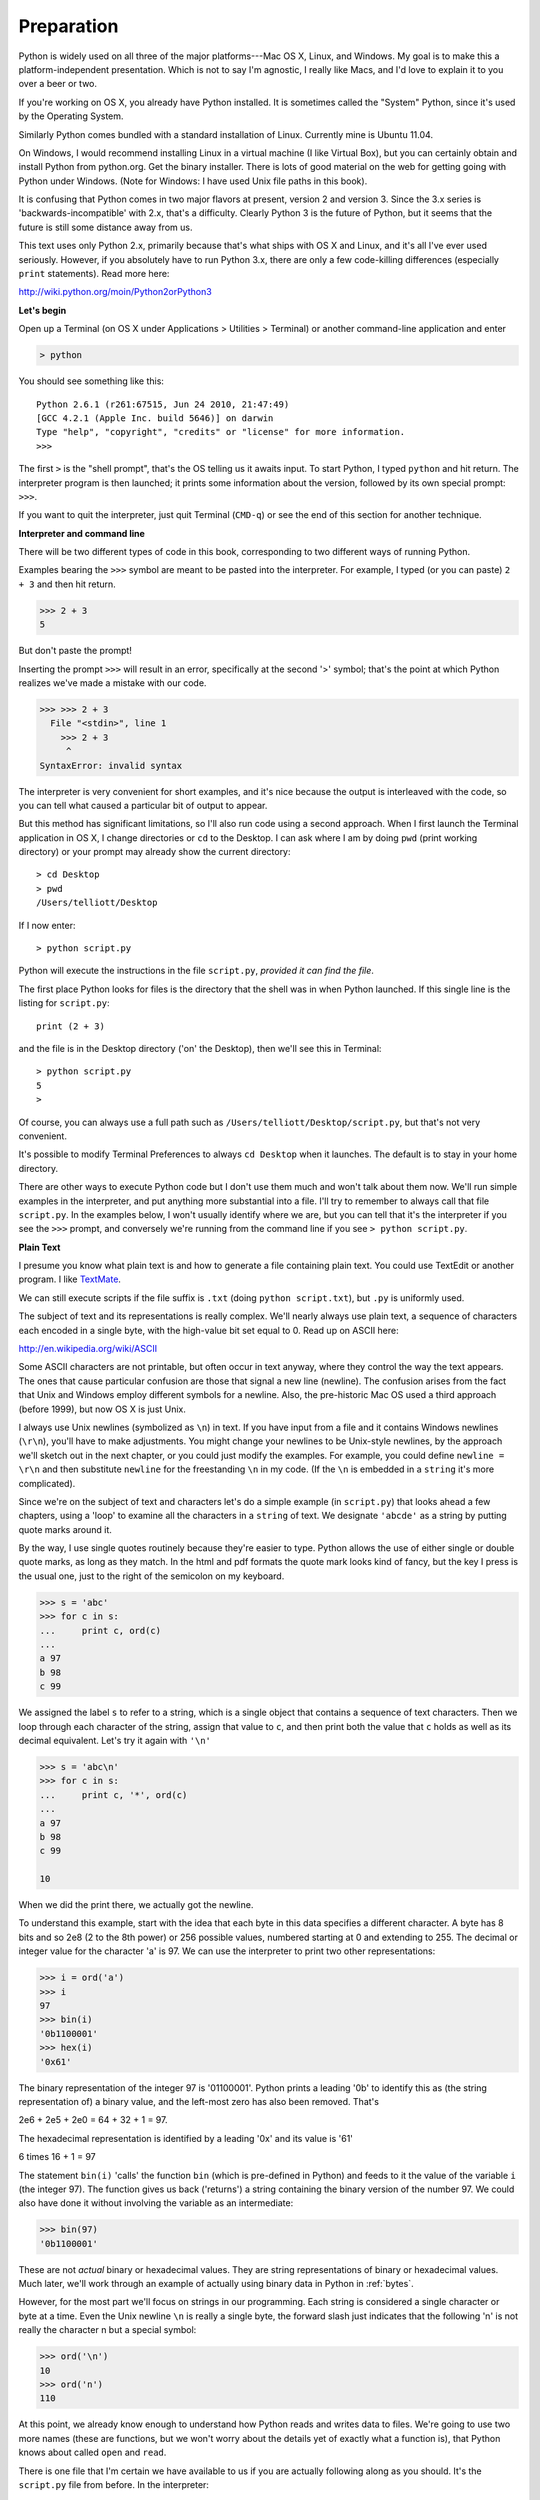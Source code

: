 .. _preparation:

###########
Preparation
###########

Python is widely used on all three of the major platforms---Mac OS X, Linux, and Windows.  My goal is to make this a platform-independent presentation.  Which is not to say I'm agnostic, I really like Macs, and I'd love to explain it to you over a beer or two.

If you're working on OS X, you already have Python installed.  It is sometimes called the "System" Python, since it's used by the Operating System.

Similarly Python comes bundled with a standard installation of Linux.  Currently mine is Ubuntu 11.04.  

On Windows, I would recommend installing Linux in a virtual machine (I like Virtual Box), but you can certainly obtain and install Python from python.org.  Get the binary installer.  There is lots of good material on the web for getting going with Python under Windows.  (Note for Windows:  I have used Unix file paths in this book).

It is confusing that Python comes in two major flavors at present, version 2 and version 3.  Since the 3.x series is 'backwards-incompatible' with 2.x, that's a difficulty.  Clearly Python 3 is the future of Python, but it seems that the future is still some distance away from us.

This text uses only Python 2.x, primarily because that's what ships with OS X and Linux, and it's all I've ever used seriously.  However, if you absolutely have to run Python 3.x, there are only a few code-killing differences (especially ``print`` statements).  Read more here:

http://wiki.python.org/moin/Python2orPython3

**Let's begin**

Open up a Terminal (on OS X under Applications > Utilities > Terminal) or another command-line application and enter

.. sourcecode:: python

   > python
   
You should see something like this::

   Python 2.6.1 (r261:67515, Jun 24 2010, 21:47:49) 
   [GCC 4.2.1 (Apple Inc. build 5646)] on darwin
   Type "help", "copyright", "credits" or "license" for more information.
   >>>

The first ``>`` is the "shell prompt", that's the OS telling us it awaits input.  To start Python, I typed ``python`` and hit return.  The interpreter program is then launched;  it prints some information about the version, followed by its own special prompt:  ``>>>``.

If you want to quit the interpreter, just quit Terminal (``CMD-q``) or see the end of this section for another technique.

**Interpreter and command line**

There will be two different types of code in this book, corresponding to two different ways of running Python.

Examples bearing the ``>>>`` symbol are meant to be pasted into the interpreter.  For example, I typed (or you can paste) ``2 + 3`` and then hit return.  


>>> 2 + 3
5

But don't paste the prompt!

Inserting the prompt ``>>>`` will result in an error, specifically at the second '>' symbol;  that's the point at which Python realizes we've made a mistake with our code.

>>> >>> 2 + 3
  File "<stdin>", line 1
    >>> 2 + 3
     ^
SyntaxError: invalid syntax

The interpreter is very convenient for short examples, and it's nice because the output is interleaved with the code, so you can tell what caused a particular bit of output to appear.

But this method has significant limitations, so I'll also run code using a second approach.  When I first launch the Terminal application in OS X, I change directories or ``cd`` to the Desktop.  I can ask where I am by doing ``pwd`` (print working directory) or your prompt may already show the current directory::

    > cd Desktop
    > pwd
    /Users/telliott/Desktop

If I now enter:: 

    > python script.py

Python will execute the instructions in the file ``script.py``, *provided it can find the file*.  

The first place Python looks for files is the directory that the shell was in when Python launched.  If this single line is the listing for ``script.py``::

    print (2 + 3)

and the file is in the Desktop directory ('on' the Desktop), then we'll see this in Terminal::

    > python script.py 
    5
    >

Of course, you can always use a full path such as ``/Users/telliott/Desktop/script.py``, but that's not very convenient.

It's possible to modify Terminal Preferences to always ``cd Desktop`` when it launches.  The default is to stay in your home directory.

There are other ways to execute Python code but I don't use them much and won't talk about them now.  We'll run simple examples in the interpreter, and put anything more substantial into a file.  I'll try to remember to always call that file ``script.py``.  In the examples below, I won't usually identify where we are, but you can tell that it's the interpreter if you see the ``>>>`` prompt, and conversely we're running from the command line if you see ``> python script.py``.

**Plain Text**

I presume you know what plain text is and how to generate a file containing plain text.  You could use TextEdit or another program.  I like `TextMate <http://macromates.com/>`_.  

We can still execute scripts if the file suffix is ``.txt`` (doing ``python script.txt``), but ``.py`` is uniformly used.

The subject of text and its representations is really complex.  We'll nearly always use plain text, a sequence of characters each encoded in a single byte, with the high-value bit set equal to 0.  Read up on ASCII here:

http://en.wikipedia.org/wiki/ASCII

Some ASCII characters are not printable, but often occur in text anyway, where they control the way the text appears.  The ones that cause particular confusion are those that signal a new line (newline).  The confusion arises from the fact that Unix and Windows employ different symbols for a newline.  Also, the pre-historic Mac OS used a third approach (before 1999), but now OS X is just Unix.  

I always use Unix newlines (symbolized as ``\n``) in text.  If you have input from a file and it contains Windows newlines (``\r\n``), you'll have to make adjustments.  You might change your newlines to be Unix-style newlines, by the approach we'll sketch out in the next chapter, or you could just modify the examples.  For example, you could define ``newline = \r\n`` and then substitute ``newline`` for the freestanding ``\n`` in my code.  (If the ``\n``  is embedded in a ``string`` it's more complicated).

Since we're on the subject of text and characters let's do a simple example (in ``script.py``) that looks ahead a few chapters, using a 'loop' to examine all the characters in a ``string`` of text.  We designate ``'abcde'`` as a string by putting quote marks around it.  

By the way, I use single quotes routinely because they're easier to type.  Python allows the use of either single or double quote marks, as long as they match.  In the html and pdf formats the quote mark looks kind of fancy, but the key I press is the usual one, just to the right of the semicolon on my keyboard.

>>> s = 'abc'
>>> for c in s:  
...     print c, ord(c)
... 
a 97
b 98
c 99

We assigned the label ``s`` to refer to a string, which is a single object that contains a sequence of text characters.  Then we loop through each character of the string, assign that value to ``c``, and then print both the value that ``c`` holds as well as its decimal equivalent.  Let's try it again with ``'\n'``

.. sourcecode:: python

    >>> s = 'abc\n'
    >>> for c in s:
    ...     print c, '*', ord(c)
    ... 
    a 97
    b 98
    c 99
    
    10

When we did the print there, we actually got the newline.

To understand this example, start with the idea that each byte in this data specifies a different character.  A byte has 8 bits and so 2e8 (2 to the 8th power) or 256 possible values, numbered starting at 0 and extending to 255.  The decimal or integer value for the character 'a' is 97.  We can use the interpreter to print two other representations:

>>> i = ord('a')
>>> i
97
>>> bin(i)
'0b1100001'
>>> hex(i)
'0x61'

The binary representation of the integer 97 is '01100001'.  Python prints a leading '0b' to identify this as (the string representation of) a binary value, and the left-most zero has also been removed.  That's 

2e6 + 2e5 + 2e0 = 64 + 32 + 1 = 97.  

The hexadecimal representation is identified by a leading '0x' and its value is '61'

6 times 16 + 1 = 97

The statement ``bin(i)`` 'calls' the function ``bin`` (which is pre-defined in Python) and feeds to it the value of the variable ``i`` (the integer 97).  The function gives us back ('returns') a string containing the binary version of the number 97.  We could also have done it without involving the variable as an intermediate:

>>> bin(97)
'0b1100001'

These are not *actual* binary or hexadecimal values.  They are string representations of binary or hexadecimal values.  Much later, we'll work through an example of actually using binary data in Python in :ref:`bytes`.

However, for the most part we'll focus on strings in our programming.  Each string is considered a single character or byte at a time.  Even the Unix newline ``\n`` is really a single byte, the forward slash just indicates that the following 'n' is not really the character n but a special symbol:

>>> ord('\n')
10
>>> ord('n')
110

At this point, we already know enough to understand how Python reads and writes data to files.  We're going to use two more names (these are functions, but we won't worry about the details yet of exactly what a function is), that Python knows about called ``open`` and ``read``.  

There is one file that I'm certain we have available to us if you are actually following along as you should.  It's the ``script.py`` file from before.  In the interpreter:

>>> FH = open('script.py')
>>> data = FH.read()
>>> data
'print 2 + 3'

The first line 'opens' the file for reading.  The second line actually reads the data from the file into a string in memory and assigns the label (variable name) ``data`` to it.  

The third line results in the interpreter printing what is in the data variable.  You don't need an explicit ``print`` in the interpreter, but it is required when using the script method.  It's common to 'examine' the value of variables in the interpreter by just typing the name:

>>> i = 97
>>> i
97
>>> s = 'abcde'
>>> s
'abcde'

The variable ``data`` refers to or 'contains' or 'holds' a string, as indicated by the surrounding single quotes.

There is a bit more to say about the example.  First, it's good practice to close a file after reading:

>>> FH.close()

although Python will close the file for us when it exits.

Second, notice that the very first byte in the file really is the 'p' of our text.  That would not be the case if we used TextEdit to save our file as say, rich text format:

>>> FH = open('script.rtf')
>>> data = FH.read()
>>> data[:40]
'{\\rtf1\\ansi\\ansicpg1252\\cocoartf1038\\coc'

I've used a trick (``data[:40]``) to truncate the output here.  Don't worry about that just yet.

We don't want to deal with meta-data like this when we're programming, unless that's part of our problem statement.  Use plain text.

Finally, it's important to know how to quit the interpreter.  In OS X, the easiest way is to type ``CTL-z``

>>> 
[1]+  Stopped                 python
>

The command we entered doesn't show up on the output, but the single ``>`` indicates that we're back in the shell.  Exactly the same technique will work with a script.  Put this (silly) code into ``script.py`` and then do ``python script.py`` as before::

    while True:
        print 'Hi'

This will never finish without intervention.  Type ``CTL-z``::

    Hi^Z

    [2]+  Stopped                 python script.py
    >

You may want to tidy up by clearing the screen.  In Terminal, that's ``CMD-k`` (``CMD`` is the Apple symbol).  In Linux, do ``clear``.

Although this may look like a lesson it was just a warmup.  Now, we're finally ready to begin.
